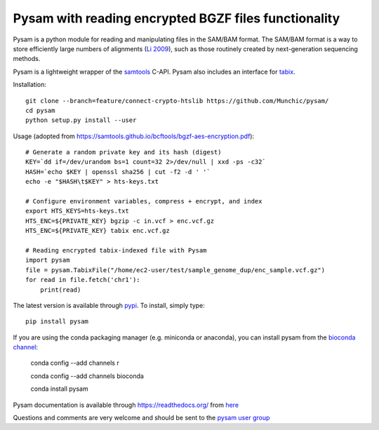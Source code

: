 =====
Pysam with reading encrypted BGZF files functionality
=====

|build-status| |docs|

Pysam is a python module for reading and manipulating files in the
SAM/BAM format. The SAM/BAM format is a way to store efficiently large
numbers of alignments (`Li 2009`_), such as those routinely created by
next-generation sequencing methods.

Pysam is a lightweight wrapper of the samtools_ C-API. Pysam also
includes an interface for tabix_.

Installation::

   git clone --branch=feature/connect-crypto-htslib https://github.com/Munchic/pysam/
   cd pysam
   python setup.py install --user

Usage (adopted from https://samtools.github.io/bcftools/bgzf-aes-encryption.pdf):: 
   
   # Generate a random private key and its hash (digest)
   KEY=`dd if=/dev/urandom bs=1 count=32 2>/dev/null | xxd -ps -c32`
   HASH=`echo $KEY | openssl sha256 | cut -f2 -d ' '`
   echo -e "$HASH\t$KEY" > hts-keys.txt
   
   # Configure environment variables, compress + encrypt, and index
   export HTS_KEYS=hts-keys.txt
   HTS_ENC=${PRIVATE_KEY} bgzip -c in.vcf > enc.vcf.gz
   HTS_ENC=${PRIVATE_KEY} tabix enc.vcf.gz
   
   # Reading encrypted tabix-indexed file with Pysam
   import pysam
   file = pysam.TabixFile("/home/ec2-user/test/sample_genome_dup/enc_sample.vcf.gz")
   for read in file.fetch('chr1'):
       print(read)

The latest version is available through `pypi
<https://pypi.python.org/pypi/pysam>`_. To install, simply type::

   pip install pysam

If you are using the conda packaging manager (e.g. miniconda or anaconda),
you can install pysam from the `bioconda channel <https://bioconda.github.io/>`_:

   conda config --add channels r

   conda config --add channels bioconda

   conda install pysam


Pysam documentation is available through https://readthedocs.org/ from
`here <http://pysam.readthedocs.org/en/latest/>`_

Questions and comments are very welcome and should be sent to the
`pysam user group <http://groups.google.com/group/pysam-user-group>`_

.. _samtools: http://samtools.sourceforge.net/
.. _tabix: http://samtools.sourceforge.net/tabix.shtml
.. _Li 2009: http://www.ncbi.nlm.nih.gov/pubmed/19505943

.. |build-status| image:: https://travis-ci.org/pysam-developers/pysam.svg
    :alt: build status
    :scale: 100%
    :target: https://travis-ci.org/pysam-developers/pysam

.. |docs| image:: https://readthedocs.org/projects/pysam/badge/?version=latest
    :alt: Documentation Status
    :scale: 100%
    :target: https://pysam.readthedocs.org/en/latest/?badge=latest
